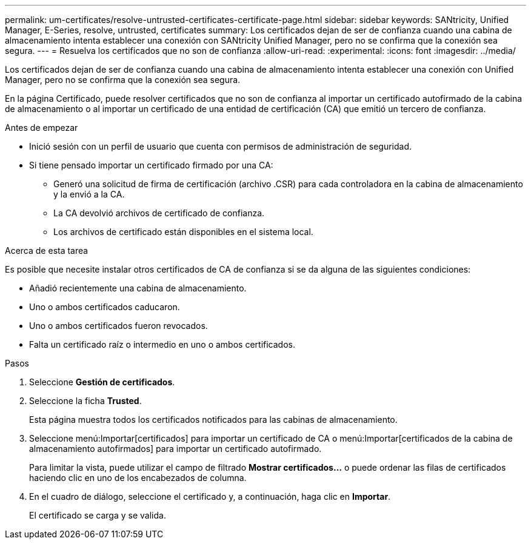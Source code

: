 ---
permalink: um-certificates/resolve-untrusted-certificates-certificate-page.html 
sidebar: sidebar 
keywords: SANtricity, Unified Manager, E-Series, resolve, untrusted, certificates 
summary: Los certificados dejan de ser de confianza cuando una cabina de almacenamiento intenta establecer una conexión con SANtricity Unified Manager, pero no se confirma que la conexión sea segura. 
---
= Resuelva los certificados que no son de confianza
:allow-uri-read: 
:experimental: 
:icons: font
:imagesdir: ../media/


[role="lead"]
Los certificados dejan de ser de confianza cuando una cabina de almacenamiento intenta establecer una conexión con Unified Manager, pero no se confirma que la conexión sea segura.

En la página Certificado, puede resolver certificados que no son de confianza al importar un certificado autofirmado de la cabina de almacenamiento o al importar un certificado de una entidad de certificación (CA) que emitió un tercero de confianza.

.Antes de empezar
* Inició sesión con un perfil de usuario que cuenta con permisos de administración de seguridad.
* Si tiene pensado importar un certificado firmado por una CA:
+
** Generó una solicitud de firma de certificación (archivo .CSR) para cada controladora en la cabina de almacenamiento y la envió a la CA.
** La CA devolvió archivos de certificado de confianza.
** Los archivos de certificado están disponibles en el sistema local.




.Acerca de esta tarea
Es posible que necesite instalar otros certificados de CA de confianza si se da alguna de las siguientes condiciones:

* Añadió recientemente una cabina de almacenamiento.
* Uno o ambos certificados caducaron.
* Uno o ambos certificados fueron revocados.
* Falta un certificado raíz o intermedio en uno o ambos certificados.


.Pasos
. Seleccione *Gestión de certificados*.
. Seleccione la ficha *Trusted*.
+
Esta página muestra todos los certificados notificados para las cabinas de almacenamiento.

. Seleccione menú:Importar[certificados] para importar un certificado de CA o menú:Importar[certificados de la cabina de almacenamiento autofirmados] para importar un certificado autofirmado.
+
Para limitar la vista, puede utilizar el campo de filtrado *Mostrar certificados...* o puede ordenar las filas de certificados haciendo clic en uno de los encabezados de columna.

. En el cuadro de diálogo, seleccione el certificado y, a continuación, haga clic en *Importar*.
+
El certificado se carga y se valida.


